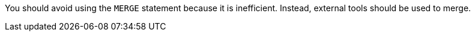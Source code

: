 You should avoid using the ``MERGE`` statement because it is inefficient. Instead, external tools should be used to merge.

